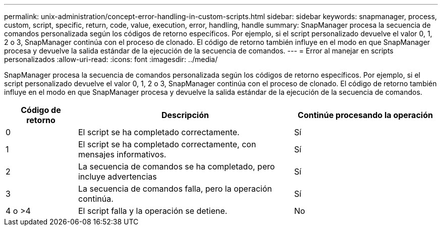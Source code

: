 ---
permalink: unix-administration/concept-error-handling-in-custom-scripts.html 
sidebar: sidebar 
keywords: snapmanager, process, custom, script, specific, return, code, value, execution, error, handling, handle 
summary: SnapManager procesa la secuencia de comandos personalizada según los códigos de retorno específicos. Por ejemplo, si el script personalizado devuelve el valor 0, 1, 2 o 3, SnapManager continúa con el proceso de clonado. El código de retorno también influye en el modo en que SnapManager procesa y devuelve la salida estándar de la ejecución de la secuencia de comandos. 
---
= Error al manejar en scripts personalizados
:allow-uri-read: 
:icons: font
:imagesdir: ../media/


[role="lead"]
SnapManager procesa la secuencia de comandos personalizada según los códigos de retorno específicos. Por ejemplo, si el script personalizado devuelve el valor 0, 1, 2 o 3, SnapManager continúa con el proceso de clonado. El código de retorno también influye en el modo en que SnapManager procesa y devuelve la salida estándar de la ejecución de la secuencia de comandos.

[cols="1a,3a,2a"]
|===
| Código de retorno | Descripción | Continúe procesando la operación 


 a| 
0
 a| 
El script se ha completado correctamente.
 a| 
Sí



 a| 
1
 a| 
El script se ha completado correctamente, con mensajes informativos.
 a| 
Sí



 a| 
2
 a| 
La secuencia de comandos se ha completado, pero incluye advertencias
 a| 
Sí



 a| 
3
 a| 
La secuencia de comandos falla, pero la operación continúa.
 a| 
Sí



 a| 
4 o >4
 a| 
El script falla y la operación se detiene.
 a| 
No

|===